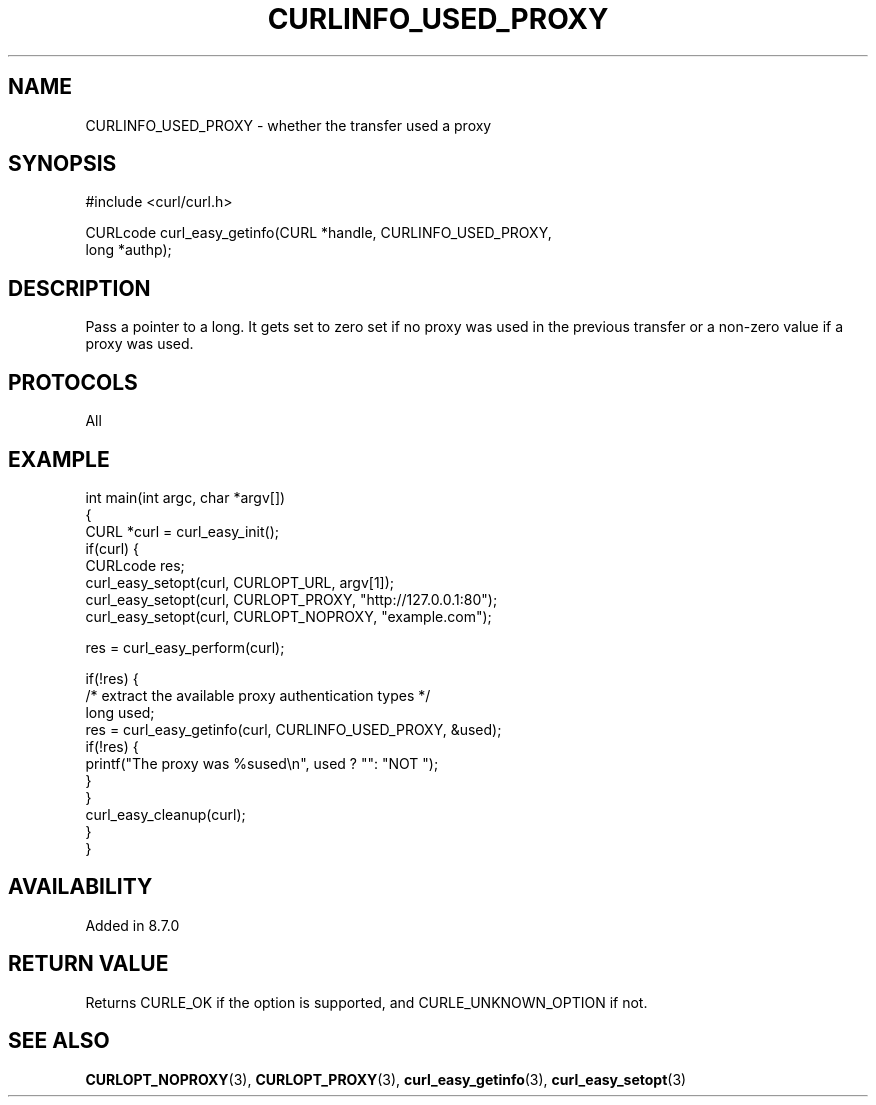 .\" generated by cd2nroff 0.1 from CURLINFO_USED_PROXY.md
.TH CURLINFO_USED_PROXY 3 "2024-07-18" libcurl
.SH NAME
CURLINFO_USED_PROXY \- whether the transfer used a proxy
.SH SYNOPSIS
.nf
#include <curl/curl.h>

CURLcode curl_easy_getinfo(CURL *handle, CURLINFO_USED_PROXY,
                           long *authp);
.fi
.SH DESCRIPTION
Pass a pointer to a long. It gets set to zero set if no proxy was used in the
previous transfer or a non\-zero value if a proxy was used.
.SH PROTOCOLS
All
.SH EXAMPLE
.nf
int main(int argc, char *argv[])
{
  CURL *curl = curl_easy_init();
  if(curl) {
    CURLcode res;
    curl_easy_setopt(curl, CURLOPT_URL, argv[1]);
    curl_easy_setopt(curl, CURLOPT_PROXY, "http://127.0.0.1:80");
    curl_easy_setopt(curl, CURLOPT_NOPROXY, "example.com");

    res = curl_easy_perform(curl);

    if(!res) {
      /* extract the available proxy authentication types */
      long used;
      res = curl_easy_getinfo(curl, CURLINFO_USED_PROXY, &used);
      if(!res) {
        printf("The proxy was %sused\\n", used ? "": "NOT ");
      }
    }
    curl_easy_cleanup(curl);
  }
}
.fi
.SH AVAILABILITY
Added in 8.7.0
.SH RETURN VALUE
Returns CURLE_OK if the option is supported, and CURLE_UNKNOWN_OPTION if not.
.SH SEE ALSO
.BR CURLOPT_NOPROXY (3),
.BR CURLOPT_PROXY (3),
.BR curl_easy_getinfo (3),
.BR curl_easy_setopt (3)
